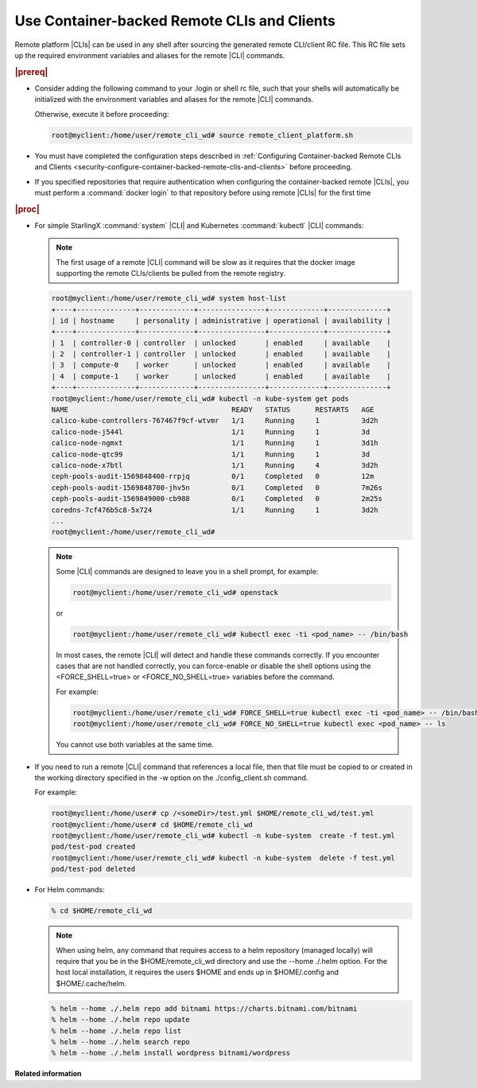 
.. sso1605707703320
.. _using-container-backed-remote-clis-and-clients:

============================================
Use Container-backed Remote CLIs and Clients
============================================

Remote platform |CLIs| can be used in any shell after sourcing the generated
remote CLI/client RC file. This RC file sets up the required environment
variables and aliases for the remote |CLI| commands.

.. rubric:: |prereq|

.. _using-container-backed-remote-clis-and-clients-ul-vcd-4rf-14b:

-   Consider adding the following command to your .login or shell rc file, such
    that your shells will automatically be initialized with the environment
    variables and aliases for the remote |CLI| commands.

    Otherwise, execute it before proceeding:

    .. code-block:: none

        root@myclient:/home/user/remote_cli_wd# source remote_client_platform.sh

-   You must have completed the configuration steps described in
    :ref:`Configuring Container-backed Remote CLIs and Clients
    <security-configure-container-backed-remote-clis-and-clients>`
    before proceeding.

-   If you specified repositories that require authentication when configuring
    the container-backed remote |CLIs|, you must perform a :command:`docker
    login` to that repository before using remote |CLIs| for the first time

.. rubric:: |proc|

-   For simple StarlingX :command:`system` |CLI| and Kubernetes
    :command:`kubectl` |CLI| commands:

    .. note::
        The first usage of a remote |CLI| command will be slow as it requires
        that the docker image supporting the remote CLIs/clients be pulled from
        the remote registry.

    .. code-block:: none

        root@myclient:/home/user/remote_cli_wd# system host-list
        +----+--------------+-------------+----------------+-------------+--------------+
        | id | hostname     | personality | administrative | operational | availability |
        +----+--------------+-------------+----------------+-------------+--------------+
        | 1  | controller-0 | controller  | unlocked       | enabled     | available    |
        | 2  | controller-1 | controller  | unlocked       | enabled     | available    |
        | 3  | compute-0    | worker      | unlocked       | enabled     | available    |
        | 4  | compute-1    | worker      | unlocked       | enabled     | available    |
        +----+--------------+-------------+----------------+-------------+--------------+
        root@myclient:/home/user/remote_cli_wd# kubectl -n kube-system get pods
        NAME                                       READY   STATUS      RESTARTS   AGE
        calico-kube-controllers-767467f9cf-wtvmr   1/1     Running     1          3d2h
        calico-node-j544l                          1/1     Running     1          3d
        calico-node-ngmxt                          1/1     Running     1          3d1h
        calico-node-qtc99                          1/1     Running     1          3d
        calico-node-x7btl                          1/1     Running     4          3d2h
        ceph-pools-audit-1569848400-rrpjq          0/1     Completed   0          12m
        ceph-pools-audit-1569848700-jhv5n          0/1     Completed   0          7m26s
        ceph-pools-audit-1569849000-cb988          0/1     Completed   0          2m25s
        coredns-7cf476b5c8-5x724                   1/1     Running     1          3d2h
        ...
        root@myclient:/home/user/remote_cli_wd#

    .. note::
        Some |CLI| commands are designed to leave you in a shell prompt, for example:

        .. code-block:: none

            root@myclient:/home/user/remote_cli_wd# openstack

        or

        .. code-block:: none

            root@myclient:/home/user/remote_cli_wd# kubectl exec -ti <pod_name> -- /bin/bash

        In most cases, the remote |CLI| will detect and handle these commands
        correctly. If you encounter cases that are not handled correctly, you
        can force-enable or disable the shell options using the <FORCE\_SHELL=true>
        or <FORCE\_NO\_SHELL=true> variables before the command.

        For example:

        .. code-block:: none

            root@myclient:/home/user/remote_cli_wd# FORCE_SHELL=true kubectl exec -ti <pod_name> -- /bin/bash
            root@myclient:/home/user/remote_cli_wd# FORCE_NO_SHELL=true kubectl exec <pod_name> -- ls

        You cannot use both variables at the same time.

-   If you need to run a remote |CLI| command that references a local file,
    then that file must be copied to or created in the working directory
    specified in the -w option on the ./config\_client.sh command.

    For example:

    .. code-block:: none

        root@myclient:/home/user# cp /<someDir>/test.yml $HOME/remote_cli_wd/test.yml
        root@myclient:/home/user# cd $HOME/remote_cli_wd
        root@myclient:/home/user/remote_cli_wd# kubectl -n kube-system  create -f test.yml
        pod/test-pod created
        root@myclient:/home/user/remote_cli_wd# kubectl -n kube-system  delete -f test.yml
        pod/test-pod deleted

-   For Helm commands:

    .. code-block:: none

        % cd $HOME/remote_cli_wd

    .. note::
        When using helm, any command that requires access to a helm
        repository \(managed locally\) will require that you be in the
        $HOME/remote\_cli\_wd directory and use the --home ./.helm option.
        For the host local installation, it requires the users $HOME and
        ends up in $HOME/.config and $HOME/.cache/helm.

    .. code-block:: none

        % helm --home ./.helm repo add bitnami https://charts.bitnami.com/bitnami
        % helm --home ./.helm repo update
        % helm --home ./.helm repo list
        % helm --home ./.helm search repo
        % helm --home ./.helm install wordpress bitnami/wordpress


**Related information**

.. seealso::

    :ref:`Configuring Container-backed Remote CLIs and Clients
    <security-configure-container-backed-remote-clis-and-clients>`

    :ref:`Installing Kubectl and Helm Clients Directly on a Host
    <security-install-kubectl-and-helm-clients-directly-on-a-host>`

    :ref:`Configure Remote Helm v2 Client
    <configure-remote-helm-client-for-non-admin-users>`

